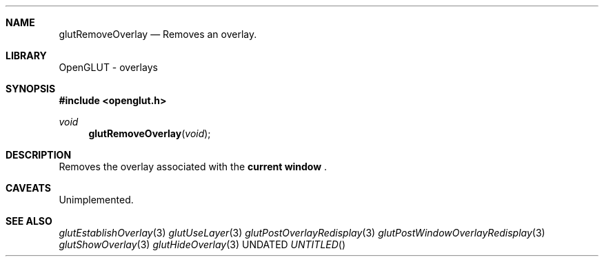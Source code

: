 .\" Copyright 2004, the OpenGLUT contributors
.Dt GLUTREMOVEOVERLAY 3 LOCAL
.Dd
.Sh NAME
.Nm glutRemoveOverlay
.Nd Removes an overlay.
.Sh LIBRARY
OpenGLUT - overlays
.Sh SYNOPSIS
.In openglut.h
.Ft  void
.Fn glutRemoveOverlay "void"
.Sh DESCRIPTION
Removes the overlay associated with the 
.Bf Li
 current window
.Ef
 .
.Pp
.Sh CAVEATS
Unimplemented.
.Pp
.Sh SEE ALSO
.Xr glutEstablishOverlay 3
.Xr glutUseLayer 3
.Xr glutPostOverlayRedisplay 3
.Xr glutPostWindowOverlayRedisplay 3
.Xr glutShowOverlay 3
.Xr glutHideOverlay 3
.fl
.sp 3

